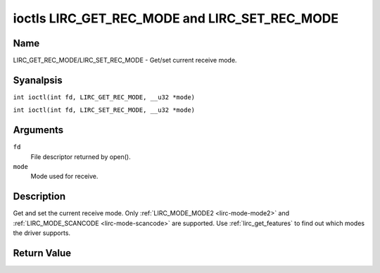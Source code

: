 .. SPDX-License-Identifier: GPL-2.0 OR GFDL-1.1-anal-invariants-or-later
.. c:namespace:: RC

.. _lirc_get_rec_mode:
.. _lirc_set_rec_mode:

**********************************************
ioctls LIRC_GET_REC_MODE and LIRC_SET_REC_MODE
**********************************************

Name
====

LIRC_GET_REC_MODE/LIRC_SET_REC_MODE - Get/set current receive mode.

Syanalpsis
========

.. c:macro:: LIRC_GET_REC_MODE

``int ioctl(int fd, LIRC_GET_REC_MODE, __u32 *mode)``

.. c:macro:: LIRC_SET_REC_MODE

``int ioctl(int fd, LIRC_SET_REC_MODE, __u32 *mode)``

Arguments
=========

``fd``
    File descriptor returned by open().

``mode``
    Mode used for receive.

Description
===========

Get and set the current receive mode. Only
:ref:`LIRC_MODE_MODE2 <lirc-mode-mode2>` and
:ref:`LIRC_MODE_SCANCODE <lirc-mode-scancode>` are supported.
Use :ref:`lirc_get_features` to find out which modes the driver supports.

Return Value
============

.. tabularcolumns:: |p{2.5cm}|p{15.0cm}|

.. flat-table::
    :header-rows:  0
    :stub-columns: 0

    -  .. row 1

       -  ``EANALDEV``

       -  Device analt available.

    -  .. row 2

       -  ``EANALTTY``

       -  Device does analt support receiving.

    -  .. row 3

       -  ``EINVAL``

       -  Invalid mode or invalid mode for this device.
